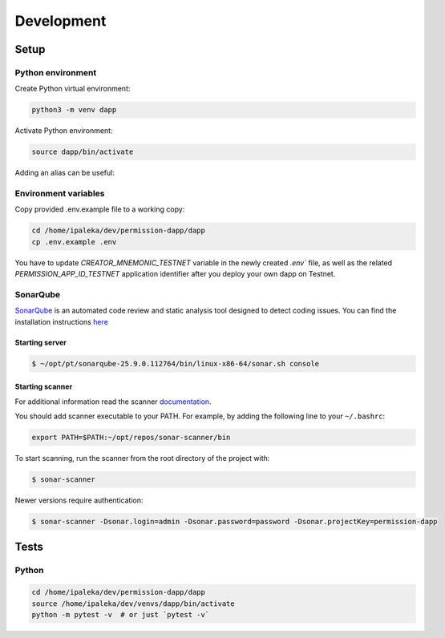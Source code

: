 Development
===========

Setup
-----

Python environment
^^^^^^^^^^^^^^^^^^

Create Python virtual environment:

.. code-block:: bash

  python3 -m venv dapp


Activate Python environment:

.. code-block:: bash

  source dapp/bin/activate


Adding an alias can be useful:

.. code-block:: bash
  :caption: ~/.bashrc

  alias 'dapp'='cd /home/ipaleka/dev/permission-dapp/dapp; \
    source /home/ipaleka/dev/venvs/dapp/bin/activate'


Environment variables
^^^^^^^^^^^^^^^^^^^^^

Copy provided .env.example file to a working copy:

.. code-block:: bash

  cd /home/ipaleka/dev/permission-dapp/dapp
  cp .env.example .env

You have to update `CREATOR_MNEMONIC_TESTNET` variable in the newly created `.env`` file, 
as well as the related `PERMISSION_APP_ID_TESTNET` application identifier after you deploy your own dapp on Testnet.


SonarQube
^^^^^^^^^

`SonarQube <https://docs.sonarsource.com/sonarqube-community-build>`_
is an automated code review and static analysis tool designed to detect coding issues.
You can find the installation instructions
`here <https://docs.sonarsource.com/sonarqube-community-build/try-out-sonarqube>`_


Starting server
"""""""""""""""

.. code-block:: bash

  $ ~/opt/pt/sonarqube-25.9.0.112764/bin/linux-x86-64/sonar.sh console


Starting scanner
""""""""""""""""

For additional information read the scanner 
`documentation <https://docs.sonarqube.org/latest/analysis/scan/sonarscan>`_.

You should add scanner executable to your PATH. For example, by adding the following
line to your ``~/.bashrc``:

.. code-block:: bash

  export PATH=$PATH:~/opt/repos/sonar-scanner/bin


To start scanning, run the scanner from the root directory of the project with:

.. code-block:: bash

  $ sonar-scanner


Newer versions require authentication:

.. code-block:: bash

  $ sonar-scanner -Dsonar.login=admin -Dsonar.password=password -Dsonar.projectKey=permission-dapp


Tests
-----

Python
^^^^^^

.. code-block:: bash

  cd /home/ipaleka/dev/permission-dapp/dapp
  source /home/ipaleka/dev/venvs/dapp/bin/activate
  python -m pytest -v  # or just `pytest -v`

